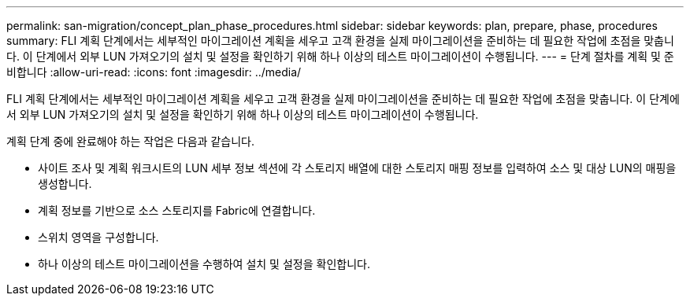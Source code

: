 ---
permalink: san-migration/concept_plan_phase_procedures.html 
sidebar: sidebar 
keywords: plan, prepare, phase, procedures 
summary: FLI 계획 단계에서는 세부적인 마이그레이션 계획을 세우고 고객 환경을 실제 마이그레이션을 준비하는 데 필요한 작업에 초점을 맞춥니다. 이 단계에서 외부 LUN 가져오기의 설치 및 설정을 확인하기 위해 하나 이상의 테스트 마이그레이션이 수행됩니다. 
---
= 단계 절차를 계획 및 준비합니다
:allow-uri-read: 
:icons: font
:imagesdir: ../media/


[role="lead"]
FLI 계획 단계에서는 세부적인 마이그레이션 계획을 세우고 고객 환경을 실제 마이그레이션을 준비하는 데 필요한 작업에 초점을 맞춥니다. 이 단계에서 외부 LUN 가져오기의 설치 및 설정을 확인하기 위해 하나 이상의 테스트 마이그레이션이 수행됩니다.

계획 단계 중에 완료해야 하는 작업은 다음과 같습니다.

* 사이트 조사 및 계획 워크시트의 LUN 세부 정보 섹션에 각 스토리지 배열에 대한 스토리지 매핑 정보를 입력하여 소스 및 대상 LUN의 매핑을 생성합니다.
* 계획 정보를 기반으로 소스 스토리지를 Fabric에 연결합니다.
* 스위치 영역을 구성합니다.
* 하나 이상의 테스트 마이그레이션을 수행하여 설치 및 설정을 확인합니다.

